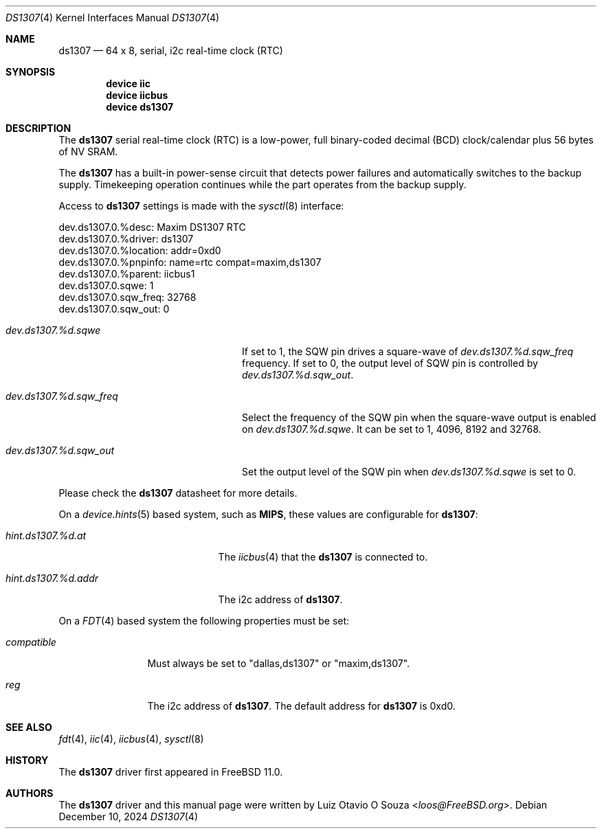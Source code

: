 .\"
.\" Copyright (c) 2015 Luiz Otavio O Souza <loos@freebsd.org>
.\" All rights reserved.
.\"
.\" Redistribution and use in source and binary forms, with or without
.\" modification, are permitted provided that the following conditions
.\" are met:
.\" 1. Redistributions of source code must retain the above copyright
.\"    notice, this list of conditions and the following disclaimer.
.\" 2. Redistributions in binary form must reproduce the above copyright
.\"    notice, this list of conditions and the following disclaimer in the
.\"    documentation and/or other materials provided with the distribution.
.\"
.\" THIS SOFTWARE IS PROVIDED BY THE AUTHOR ``AS IS'' AND ANY EXPRESS OR
.\" IMPLIED WARRANTIES, INCLUDING, BUT NOT LIMITED TO, THE IMPLIED WARRANTIES
.\" OF MERCHANTABILITY AND FITNESS FOR A PARTICULAR PURPOSE ARE DISCLAIMED.
.\" IN NO EVENT SHALL THE AUTHOR BE LIABLE FOR ANY DIRECT, INDIRECT,
.\" INCIDENTAL, SPECIAL, EXEMPLARY, OR CONSEQUENTIAL DAMAGES (INCLUDING, BUT
.\" NOT LIMITED TO, PROCUREMENT OF SUBSTITUTE GOODS OR SERVICES; LOSS OF USE,
.\" DATA, OR PROFITS; OR BUSINESS INTERRUPTION) HOWEVER CAUSED AND ON ANY
.\" THEORY OF LIABILITY, WHETHER IN CONTRACT, STRICT LIABILITY, OR TORT
.\" (INCLUDING NEGLIGENCE OR OTHERWISE) ARISING IN ANY WAY OUT OF THE USE OF
.\" THIS SOFTWARE, EVEN IF ADVISED OF THE POSSIBILITY OF SUCH DAMAGE.
.\"
.Dd December 10, 2024
.Dt DS1307 4
.Os
.Sh NAME
.Nm ds1307
.Nd 64 x 8, serial, i2c real-time clock (RTC)
.Sh SYNOPSIS
.Cd "device iic"
.Cd "device iicbus"
.Cd "device ds1307"
.Sh DESCRIPTION
The
.Nm
serial real-time clock (RTC) is a low-power, full binary-coded decimal (BCD)
clock/calendar plus 56 bytes of NV SRAM.
.Pp
The
.Nm
has a built-in power-sense circuit that detects power failures and
automatically switches to the backup supply.
Timekeeping operation continues while the part operates from the backup supply.
.Pp
Access to
.Nm
settings is made with the
.Xr sysctl 8
interface:
.Bd -literal
dev.ds1307.0.%desc: Maxim DS1307 RTC
dev.ds1307.0.%driver: ds1307
dev.ds1307.0.%location: addr=0xd0
dev.ds1307.0.%pnpinfo: name=rtc compat=maxim,ds1307
dev.ds1307.0.%parent: iicbus1
dev.ds1307.0.sqwe: 1
dev.ds1307.0.sqw_freq: 32768
dev.ds1307.0.sqw_out: 0
.Ed
.Bl -tag -width ".Va dev.ds1307.%d.sqw_freq"
.It Va dev.ds1307.%d.sqwe
If set to 1, the SQW pin drives a square-wave of
.Va dev.ds1307.%d.sqw_freq
frequency.
If set to 0, the output level of SQW pin is controlled by
.Va dev.ds1307.%d.sqw_out .
.It Va dev.ds1307.%d.sqw_freq
Select the frequency of the SQW pin when the square-wave output is enabled on
.Va dev.ds1307.%d.sqwe .
It can be set to 1, 4096, 8192 and 32768.
.It Va dev.ds1307.%d.sqw_out
Set the output level of the SQW pin when
.Va dev.ds1307.%d.sqwe
is set to 0.
.El
.Pp
Please check the
.Nm
datasheet for more details.
.Pp
On a
.Xr device.hints 5
based system, such as
.Li MIPS ,
these values are configurable for
.Nm :
.Bl -tag -width ".Va hint.ds1307.%d.addr"
.It Va hint.ds1307.%d.at
The
.Xr iicbus 4
that the
.Nm
is connected to.
.It Va hint.ds1307.%d.addr
The i2c address of
.Nm .
.El
.Pp
On a
.Xr FDT 4
based system the following properties must be set:
.Bl -tag -width ".Va compatible"
.It Va compatible
Must always be set to "dallas,ds1307" or "maxim,ds1307".
.It Va reg
The i2c address of
.Nm .
The default address for
.Nm
is 0xd0.
.El
.Sh SEE ALSO
.Xr fdt 4 ,
.Xr iic 4 ,
.Xr iicbus 4 ,
.Xr sysctl 8
.Sh HISTORY
The
.Nm
driver first appeared in
.Fx 11.0 .
.Sh AUTHORS
.An -nosplit
The
.Nm
driver and this manual page were written by
.An Luiz Otavio O Souza Aq Mt loos@FreeBSD.org .
